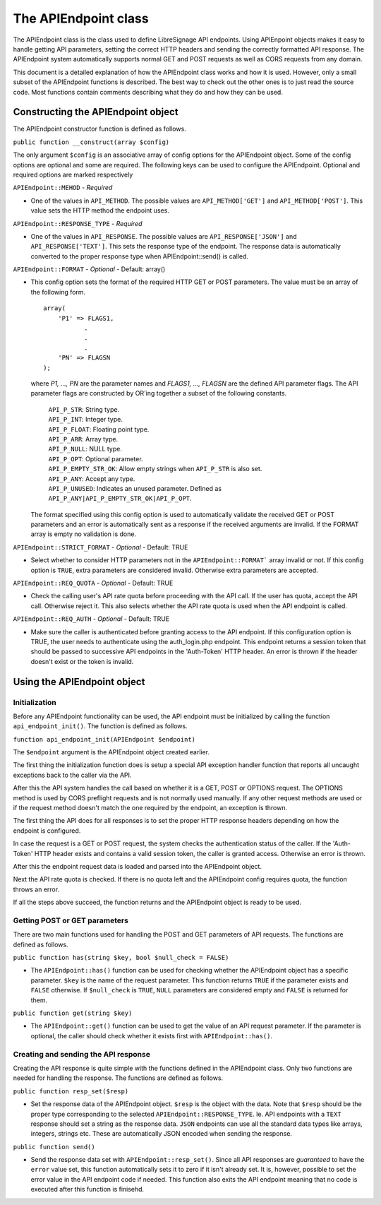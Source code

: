 The APIEndpoint class
#####################

The APIEndpoint class is the class used to define LibreSignage
API endpoints. Using APIEnpoint objects makes it easy to handle
getting API parameters, setting the correct HTTP headers and
sending the correctly formatted API response. The APIEndpoint
system automatically supports normal GET and POST requests as
well as CORS requests from any domain.

This document is a detailed explanation of how the APIEndpoint
class works and how it is used. However, only a small subset of
the APIEndpoint functions is described. The best way to check out
the other ones is to just read the source code. Most functions
contain comments describing what they do and how they can be used.

Constructing the APIEndpoint object
+++++++++++++++++++++++++++++++++++

The APIEndpoint constructor function is defined as follows.

``public function __construct(array $config)``

The only argument ``$config`` is an associative array of config
options for the APIEndpoint object. Some of the config options
are optional and some are required. The following keys can be
used to configure the APIEndpoint. Optional and required options
are marked respectively

``APIEndpoint::MEHOD`` - *Required*

* One of the values in ``API_METHOD``. The possible values are
  ``API_METHOD['GET']`` and ``API_METHOD['POST']``. This value
  sets the HTTP method the endpoint uses.

``APIEndpoint::RESPONSE_TYPE`` - *Required*

* One of the values in ``API_RESPONSE``. The possible values
  are ``API_RESPONSE['JSON']`` and ``API_RESPONSE['TEXT']``.
  This sets the response type of the endpoint. The response
  data is automatically converted to the proper response type
  when APIEndpoint::send() is called.

``APIEndpoint::FORMAT`` - *Optional* - Default: array()

* This config option sets the format of the required HTTP
  GET or POST parameters. The value must be an array of the
  following form.

  ::

    array(
        'P1' => FLAGS1,
               .
               .
               .
        'PN' => FLAGSN
    );

  where *P1, ..., PN* are the parameter names and
  *FLAGS1, ..., FLAGSN* are the defined API parameter flags.
  The API parameter flags are constructed by OR'ing together
  a subset of the following constants.

    | ``API_P_STR``:          String type.
    | ``API_P_INT``:          Integer type.
    | ``API_P_FLOAT``:        Floating point type.
    | ``API_P_ARR``:          Array type.
    | ``API_P_NULL``:         NULL type.
    | ``API_P_OPT``:          Optional parameter.
    | ``API_P_EMPTY_STR_OK``: Allow empty strings when
                              ``API_P_STR`` is also set.
    | ``API_P_ANY``:          Accept any type.
    | ``API_P_UNUSED``:       Indicates an unused parameter. Defined as
                              ``API_P_ANY|API_P_EMPTY_STR_OK|API_P_OPT``.

  The format specified using this config option is used to
  automatically validate the received GET or POST parameters
  and an error is automatically sent as a response if the
  received arguments are invalid. If the FORMAT array is empty
  no validation is done.

``APIEndpoint::STRICT_FORMAT`` - *Optional* - Default: TRUE

* Select whether to consider HTTP parameters not in the
  ``APIEndpoint::FORMAT``` array invalid or not. If this config
  option is ``TRUE``, extra parameters are considered invalid.
  Otherwise extra parameters are accepted.

``APIEndpoint::REQ_QUOTA`` - *Optional* - Default: TRUE

* Check the calling user's API rate quota before proceeding
  with the API call. If the user has quota, accept the API call.
  Otherwise reject it. This also selects whether the API rate
  quota is used when the API endpoint is called.

``APIEndpoint::REQ_AUTH`` - *Optional* - Default: TRUE

* Make sure the caller is authenticated before granting access
  to the API endpoint. If this configuration option is TRUE,
  the user needs to authenticate using the auth_login.php
  endpoint. This endpoint returns a session token that should
  be passed to successive API endpoints in the 'Auth-Token'
  HTTP header. An error is thrown if the header doesn't exist
  or the token is invalid.

Using the APIEndpoint object
++++++++++++++++++++++++++++

Initialization
--------------

Before any APIEndpoint functionality can be used, the API
endpoint must be initialized by calling the function
``api_endpoint_init()``. The function is defined as follows.

``function api_endpoint_init(APIEndpoint $endpoint)``

The ``$endpoint`` argument is the APIEndpoint object created
earlier.

The first thing the initialization function does is setup
a special API exception handler function that reports all
uncaught exceptions back to the caller via the API.

After this the API system handles the call based on whether
it is a GET, POST or OPTIONS request. The OPTIONS method is
used by CORS preflight requests and is not normally used
manually. If any other request methods are used or if the
request method doesn't match the one required by the endpoint,
an exception is thrown.

The first thing the API does for all responses is to set
the proper HTTP response headers depending on how the
endpoint is configured.

In case the request is a GET or POST request, the system checks
the authentication status of the caller. If the 'Auth-Token'
HTTP header exists and contains a valid session token, the
caller is granted access. Otherwise an error is thrown.

After this the endpoint request data is loaded and parsed
into the APIEndpoint object.

Next the API rate quota is checked. If there is no quota left
and the APIEndpoint config requires quota, the function throws
an error.

If all the steps above succeed, the function returns and the
APIEndpoint object is ready to be used.

Getting POST or GET parameters
------------------------------

There are two main functions used for handling the POST and
GET parameters of API requests. The functions are defined
as follows.

``public function has(string $key, bool $null_check = FALSE)``

* The ``APIEndpoint::has()`` function can be used for checking
  whether the APIEndpoint object has a specific parameter. 
  ``$key`` is the name of the request parameter. This function
  returns ``TRUE`` if the parameter exists and ``FALSE`` otherwise.
  If ``$null_check`` is ``TRUE``, ``NULL`` parameters are considered
  empty and ``FALSE`` is returned for them.

``public function get(string $key)``

* The ``APIEndpoint::get()`` function can be used to get the
  value of an API request parameter. If the parameter is optional,
  the caller should check whether it exists first with
  ``APIEndpoint::has()``.

Creating and sending the API response
-------------------------------------

Creating the API response is quite simple with the functions defined
in the APIEndpoint class. Only two functions are needed for handling
the response. The functions are defined as follows.

``public function resp_set($resp)``

* Set the response data of the APIEndpoint object. ``$resp`` is the
  object with the data. Note that ``$resp`` should be the proper
  type corresponding to the selected ``APIEndpoint::RESPONSE_TYPE``.
  Ie. API endpoints with a ``TEXT`` response should set a string
  as the response data. ``JSON`` endpoints can use all the standard
  data types like arrays, integers, strings etc. These are automatically
  JSON encoded when sending the response.

``public function send()``

* Send the response data set with ``APIEndpoint::resp_set()``. Since
  all API responses are *guaranteed* to have the ``error`` value set,
  this function automatically sets it to zero if it isn't already set.
  It is, however, possible to set the error value in the API endpoint
  code if needed. This function also exits the API endpoint meaning
  that no code is executed after this function is finisehd.
